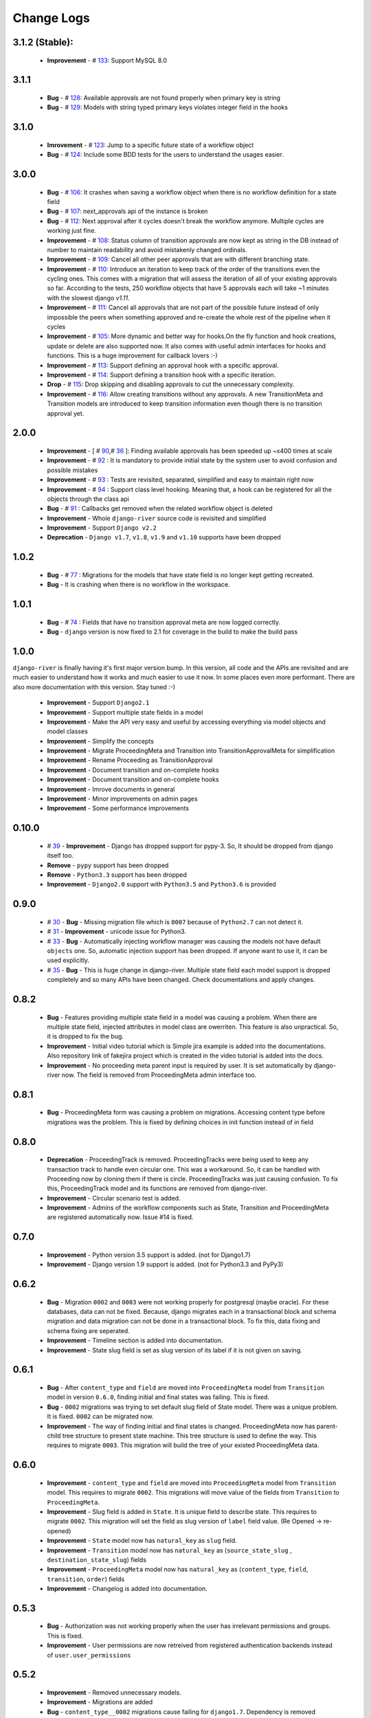 .. _change_logs:

Change Logs
===========

3.1.2 (Stable):
---------------
    * **Improvement** -  # 133_: Support MySQL 8.0


.. _133: https://github.com/javrasya/django-river/issues/133

3.1.1
-----
    * **Bug**         -  # 128_: Available approvals are not found properly when primary key is string
    * **Bug**         -  # 129_: Models with string typed primary keys violates integer field in the hooks


.. _128: https://github.com/javrasya/django-river/issues/128
.. _129: https://github.com/javrasya/django-river/issues/129

3.1.0
-----
    * **Imrovement**  -  # 123_: Jump to a specific future state of a workflow object
    * **Bug**         -  # 124_: Include some BDD tests for the users to understand the usages easier.


.. _123: https://github.com/javrasya/django-river/issues/123
.. _124: https://github.com/javrasya/django-river/issues/124

3.0.0
-----
    * **Bug**         -  # 106_: It crashes when saving a workflow object when there is no workflow definition for a state field
    * **Bug**         -  # 107_: next_approvals api of the instance is broken
    * **Bug**         -  # 112_: Next approval after it cycles doesn't break the workflow anymore. Multiple cycles are working just fine.
    * **Improvement** -  # 108_: Status column of transition approvals are now kept as string in the DB instead of number to maintain readability and avoid mistakenly changed ordinals.
    * **Improvement** -  # 109_: Cancel all other peer approvals that are with different branching state.
    * **Improvement** -  # 110_: Introduce an iteration to keep track of the order of the transitions even the cycling ones. This comes with a migration that will assess the iteration of all of your existing approvals so far. According to the tests, 250 workflow objects that have 5 approvals each will take ~1 minutes with the slowest django `v1.11`.
    * **Improvement** -  # 111_: Cancel all approvals that are not part of the possible future instead of only impossible the peers when something approved and re-create the whole rest of the pipeline when it cycles
    * **Improvement** -  # 105_: More dynamic and better way for hooks.On the fly function and hook creations, update or delete are also supported now. It also comes with useful admin interfaces for hooks and functions. This is a huge improvement for callback lovers :-)
    * **Improvement** -  # 113_: Support defining an approval hook with a specific approval.
    * **Improvement** -  # 114_: Support defining a transition hook with a specific iteration.
    * **Drop** -         # 115_: Drop skipping and disabling approvals to cut the unnecessary complexity.
    * **Improvement** -  # 116_: Allow creating transitions without any approvals. A new TransitionMeta and Transition models are introduced to keep transition information even though there is no transition approval yet.


.. _105: https://github.com/javrasya/django-river/issues/105
.. _106: https://github.com/javrasya/django-river/issues/106
.. _107: https://github.com/javrasya/django-river/issues/107
.. _108: https://github.com/javrasya/django-river/issues/108
.. _109: https://github.com/javrasya/django-river/issues/109
.. _110: https://github.com/javrasya/django-river/issues/110
.. _111: https://github.com/javrasya/django-river/issues/110
.. _112: https://github.com/javrasya/django-river/issues/112
.. _113: https://github.com/javrasya/django-river/issues/113
.. _114: https://github.com/javrasya/django-river/issues/114
.. _115: https://github.com/javrasya/django-river/issues/115
.. _116: https://github.com/javrasya/django-river/issues/116

2.0.0
-----
    * **Improvement** -  [ # 90_,# 36_ ]: Finding available approvals has been speeded up ~x400 times at scale
    * **Improvement** -  # 92_ : It is mandatory to provide initial state by the system user to avoid confusion and possible mistakes
    * **Improvement** -  # 93_ : Tests are revisited, separated, simplified and easy to maintain right now
    * **Improvement** -  # 94_ : Support class level hooking. Meaning that, a hook can be registered for all the objects through the class api
    * **Bug** -  # 91_ : Callbacks get removed when the related workflow object is deleted
    * **Improvement** -  Whole ``django-river`` source code is revisited and simplified
    * **Improvement** -  Support ``Django v2.2``
    * **Deprecation** -  ``Django v1.7``, ``v1.8``, ``v1.9`` and ``v1.10`` supports have been dropped

.. _36: https://github.com/javrasya/django-river/issues/36
.. _90: https://github.com/javrasya/django-river/issues/90
.. _91: https://github.com/javrasya/django-river/issues/91
.. _92: https://github.com/javrasya/django-river/issues/92
.. _93: https://github.com/javrasya/django-river/issues/93
.. _94: https://github.com/javrasya/django-river/issues/94

1.0.2
-----
    * **Bug** - # 77_ : Migrations for the models that have state field is no longer kept getting recreated.
    * **Bug** - It is crashing when there is no workflow in the workspace.

.. _77: https://github.com/javrasya/django-river/issues/77


1.0.1
-----
    * **Bug** - # 74_ : Fields that have no transition approval meta are now logged correctly.
    * **Bug** - ``django`` version is now fixed to 2.1 for coverage in the build to make the build pass

.. _74: https://github.com/javrasya/django-river/issues/74

1.0.0
-----
``django-river`` is finally having it's first major version bump. In this version, all code and the APIs are revisited
and are much easier to understand how it works and much easier to use it now. In some places even more performant. 
There are also more documentation with this version. Stay tuned :-)

    * **Improvement** - Support ``Django2.1``
    * **Improvement** - Support multiple state fields in a model
    * **Improvement** - Make the API very easy and useful by accessing everything via model objects and model classes
    * **Improvement** - Simplify the concepts
    * **Improvement** - Migrate ProceedingMeta and Transition into TransitionApprovalMeta for simplification
    * **Improvement** - Rename Proceeding as TransitionApproval
    * **Improvement** - Document transition and on-complete hooks
    * **Improvement** - Document transition and on-complete hooks
    * **Improvement** - Imrove documents in general
    * **Improvement** - Minor improvements on admin pages
    * **Improvement** - Some performance improvements

0.10.0
------

    * # 39_ - **Improvement** -  Django has dropped support for pypy-3. So, It should be dropped from django itself too.
    * **Remove** -  ``pypy`` support has been dropped
    * **Remove** -  ``Python3.3`` support has been dropped
    * **Improvement** - ``Django2.0`` support with ``Python3.5`` and ``Python3.6`` is provided

.. _39: https://github.com/javrasya/django-river/issues/39

0.9.0
-----

    * # 30_ - **Bug** -  Missing migration file which is ``0007`` because of ``Python2.7`` can not detect it.
    * # 31_ - **Improvement** - unicode issue for Python3.
    * # 33_ - **Bug** - Automatically injecting workflow manager was causing the models not have default ``objects`` one. So, automatic injection support has been dropped. If anyone want to use it, it can be used explicitly.
    * # 35_ - **Bug** - This is huge change in django-river. Multiple state field each model support is dropped completely and so many APIs have been changed. Check documentations and apply changes.

.. _30: https://github.com/javrasya/django-river/pull/30  
.. _31: https://github.com/javrasya/django-river/pull/30
.. _33: https://github.com/javrasya/django-river/pull/33
.. _35: https://github.com/javrasya/django-river/pull/35

0.8.2
-----

    * **Bug** - Features providing multiple state field in a model was causing a problem. When there are multiple state field, injected attributes in model class are owerriten. This feature is also unpractical. So, it is dropped to fix the bug.
    * **Improvement** - Initial video tutorial which is Simple jira example is added into the documentations. Also repository link of fakejira project which is created in the video tutorial is added into the docs.
    * **Improvement** - No proceeding meta parent input is required by user. It is set automatically by django-river now. The field is removed from ProceedingMeta admin interface too.


0.8.1
-----

    * **Bug** - ProceedingMeta form was causing a problem on migrations. Accessing content type before migrations was the problem. This is fixed by defining choices in init function instead of in field

0.8.0
-----

    * **Deprecation** - ProceedingTrack is removed. ProceedingTracks were being used to keep any transaction track to handle even circular one. This was a workaround. So, it can be handled with Proceeding now by cloning them if there is circle. ProceedingTracks was just causing confusion. To fix this, ProceedingTrack model and its functions are removed from django-river.
    * **Improvement** - Circular scenario test is added.
    * **Improvement** - Admins of the workflow components such as State, Transition and ProceedingMeta are registered automatically now. Issue #14 is fixed.

0.7.0
-----

    * **Improvement** - Python version 3.5 support is added. (not for Django1.7)
    * **Improvement** - Django version 1.9 support is added. (not for Python3.3 and PyPy3) 

0.6.2
-----

    * **Bug** - Migration ``0002`` and ``0003`` were not working properly for postgresql (maybe oracle). For these databases, data can not be fixed. Because, django migrates each in a transactional block and schema migration and data migration can not be done in a transactional block. To fix this, data fixing and schema fixing are seperated.
    * **Improvement** - Timeline section is added into documentation.
    * **Improvement** - State slug field is set as slug version of its label if it is not given on saving.


0.6.1
-----

    * **Bug** - After ``content_type`` and ``field`` are moved into ``ProceedingMeta`` model from ``Transition`` model in version ``0.6.0``, finding initial and final states was failing. This is fixed.
    * **Bug** - ``0002`` migrations was trying to set default slug field of State model. There was a unique problem. It is fixed. ``0002`` can be migrated now.
    * **Improvement** - The way of finding initial and final states is changed. ProceedingMeta now has parent-child tree structure to present state machine. This tree structure is used to define the way. This requires to migrate ``0003``. This migration will build the tree of your existed ProceedingMeta data.

0.6.0
-----

    * **Improvement** - ``content_type`` and ``field`` are moved into ``ProceedingMeta`` model from ``Transition`` model. This requires to migrate ``0002``. This migrations will move value of the fields from ``Transition`` to ``ProceedingMeta``.
    * **Improvement** - Slug field is added in ``State``. It is unique field to describe state. This requires to migrate ``0002``. This migration will set the field as slug version of ``label`` field value. (Re Opened -> re-opened)
    * **Improvement** - ``State`` model now has ``natural_key`` as ``slug`` field.
    * **Improvement** - ``Transition`` model now has ``natural_key`` as (``source_state_slug`` , ``destination_state_slug``) fields
    * **Improvement** - ``ProceedingMeta`` model now has ``natural_key`` as (``content_type``, ``field``, ``transition``, ``order``) fields
    * **Improvement** - Changelog is added into documentation.
  

0.5.3
-----

    * **Bug** - Authorization was not working properly when the user has irrelevant permissions and groups. This is fixed.
    * **Improvement** - User permissions are now retreived from registered authentication backends instead of ``user.user_permissions``
  

0.5.2
-----

    * **Improvement** - Removed unnecessary models.
    * **Improvement** - Migrations are added
    * **Bug** - ``content_type__0002`` migrations cause failing for ``django1.7``. Dependency is removed
    * **Bug** - ``DatabaseHandlerBacked`` was trying to access database on django setup. This cause ``no table in db`` error for some django commands. This was happening; because there is no db created before some commands are executed; like ``makemigrations``, ``migrate``.


0.5.1
-----

    * **Improvement** - Example scenario diagrams are added into documentation.
    * **Bug** - Migrations was failing because of injected ``ProceedingTrack`` relation. Relation is not injected anymore. But property ``proceeing_track`` remains. It still returns current one.
